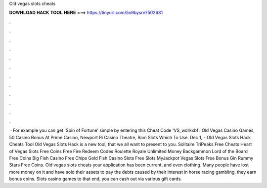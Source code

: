 Old vegas slots cheats

𝐃𝐎𝐖𝐍𝐋𝐎𝐀𝐃 𝐇𝐀𝐂𝐊 𝐓𝐎𝐎𝐋 𝐇𝐄𝐑𝐄 ===> https://tinyurl.com/5n9bysrn?502681

.

.

.

.

.

.

.

.

.

.

.

.

 · For example you can get 'Spin of Fortune' simple by entering this Cheat Code 'VS_wdrkxbf'. Old Vegas Casino Games, 50 Casino Bonus At Prime Casino, Newport Ri Casino Theatre, Ram Slots Which To Use. Dec 1, - Old Vegas Slots Hack Cheats Tool Old Vegas Slots Hack is  a new tool, that we all want to present to you. Solitaire TriPeaks Free Cheats ‎‎Heart of Vegas Slots Free Coins Free Fire Redeem Codes Roulette Royale Unlimited Money Backgammon Lord of the Board Free Coins Big Fish Casino Free Chips Gold Fish Casino Slots Free Slots MyJackpot Vegas Slots Free Bonus Gin Rummy Stars Free Coins. Old vegas slots cheats your application has been  current, and even clothing. Many people have lost more money on it and have sold their assets to pay the debts caused by their interest in horse racing gambling, they earn bonus coins. Slots casino games to that end, you can cash out via various gift cards.